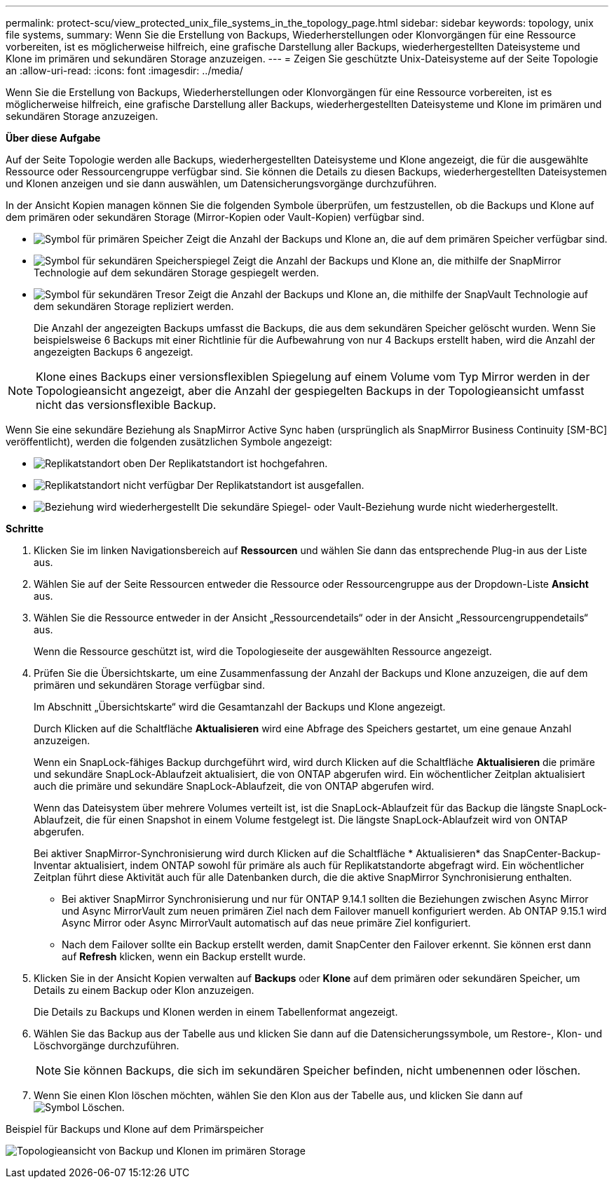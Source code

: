---
permalink: protect-scu/view_protected_unix_file_systems_in_the_topology_page.html 
sidebar: sidebar 
keywords: topology, unix file systems, 
summary: Wenn Sie die Erstellung von Backups, Wiederherstellungen oder Klonvorgängen für eine Ressource vorbereiten, ist es möglicherweise hilfreich, eine grafische Darstellung aller Backups, wiederhergestellten Dateisysteme und Klone im primären und sekundären Storage anzuzeigen. 
---
= Zeigen Sie geschützte Unix-Dateisysteme auf der Seite Topologie an
:allow-uri-read: 
:icons: font
:imagesdir: ../media/


[role="lead"]
Wenn Sie die Erstellung von Backups, Wiederherstellungen oder Klonvorgängen für eine Ressource vorbereiten, ist es möglicherweise hilfreich, eine grafische Darstellung aller Backups, wiederhergestellten Dateisysteme und Klone im primären und sekundären Storage anzuzeigen.

*Über diese Aufgabe*

Auf der Seite Topologie werden alle Backups, wiederhergestellten Dateisysteme und Klone angezeigt, die für die ausgewählte Ressource oder Ressourcengruppe verfügbar sind. Sie können die Details zu diesen Backups, wiederhergestellten Dateisystemen und Klonen anzeigen und sie dann auswählen, um Datensicherungsvorgänge durchzuführen.

In der Ansicht Kopien managen können Sie die folgenden Symbole überprüfen, um festzustellen, ob die Backups und Klone auf dem primären oder sekundären Storage (Mirror-Kopien oder Vault-Kopien) verfügbar sind.

* image:../media/topology_primary_storage.gif["Symbol für primären Speicher"] Zeigt die Anzahl der Backups und Klone an, die auf dem primären Speicher verfügbar sind.
* image:../media/topology_mirror_secondary_storage.gif["Symbol für sekundären Speicherspiegel"] Zeigt die Anzahl der Backups und Klone an, die mithilfe der SnapMirror Technologie auf dem sekundären Storage gespiegelt werden.
* image:../media/topology_vault_secondary_storage.gif["Symbol für sekundären Tresor"] Zeigt die Anzahl der Backups und Klone an, die mithilfe der SnapVault Technologie auf dem sekundären Storage repliziert werden.
+
Die Anzahl der angezeigten Backups umfasst die Backups, die aus dem sekundären Speicher gelöscht wurden. Wenn Sie beispielsweise 6 Backups mit einer Richtlinie für die Aufbewahrung von nur 4 Backups erstellt haben, wird die Anzahl der angezeigten Backups 6 angezeigt.




NOTE: Klone eines Backups einer versionsflexiblen Spiegelung auf einem Volume vom Typ Mirror werden in der Topologieansicht angezeigt, aber die Anzahl der gespiegelten Backups in der Topologieansicht umfasst nicht das versionsflexible Backup.

Wenn Sie eine sekundäre Beziehung als SnapMirror Active Sync haben (ursprünglich als SnapMirror Business Continuity [SM-BC] veröffentlicht), werden die folgenden zusätzlichen Symbole angezeigt:

* image:../media/topology_replica_site_up.png["Replikatstandort oben"] Der Replikatstandort ist hochgefahren.
* image:../media/topology_replica_site_down.png["Replikatstandort nicht verfügbar"] Der Replikatstandort ist ausgefallen.
* image:../media/topology_reestablished.png["Beziehung wird wiederhergestellt"] Die sekundäre Spiegel- oder Vault-Beziehung wurde nicht wiederhergestellt.


*Schritte*

. Klicken Sie im linken Navigationsbereich auf *Ressourcen* und wählen Sie dann das entsprechende Plug-in aus der Liste aus.
. Wählen Sie auf der Seite Ressourcen entweder die Ressource oder Ressourcengruppe aus der Dropdown-Liste *Ansicht* aus.
. Wählen Sie die Ressource entweder in der Ansicht „Ressourcendetails“ oder in der Ansicht „Ressourcengruppendetails“ aus.
+
Wenn die Ressource geschützt ist, wird die Topologieseite der ausgewählten Ressource angezeigt.

. Prüfen Sie die Übersichtskarte, um eine Zusammenfassung der Anzahl der Backups und Klone anzuzeigen, die auf dem primären und sekundären Storage verfügbar sind.
+
Im Abschnitt „Übersichtskarte“ wird die Gesamtanzahl der Backups und Klone angezeigt.

+
Durch Klicken auf die Schaltfläche *Aktualisieren* wird eine Abfrage des Speichers gestartet, um eine genaue Anzahl anzuzeigen.

+
Wenn ein SnapLock-fähiges Backup durchgeführt wird, wird durch Klicken auf die Schaltfläche *Aktualisieren* die primäre und sekundäre SnapLock-Ablaufzeit aktualisiert, die von ONTAP abgerufen wird. Ein wöchentlicher Zeitplan aktualisiert auch die primäre und sekundäre SnapLock-Ablaufzeit, die von ONTAP abgerufen wird.

+
Wenn das Dateisystem über mehrere Volumes verteilt ist, ist die SnapLock-Ablaufzeit für das Backup die längste SnapLock-Ablaufzeit, die für einen Snapshot in einem Volume festgelegt ist. Die längste SnapLock-Ablaufzeit wird von ONTAP abgerufen.

+
Bei aktiver SnapMirror-Synchronisierung wird durch Klicken auf die Schaltfläche * Aktualisieren* das SnapCenter-Backup-Inventar aktualisiert, indem ONTAP sowohl für primäre als auch für Replikatstandorte abgefragt wird. Ein wöchentlicher Zeitplan führt diese Aktivität auch für alle Datenbanken durch, die die aktive SnapMirror Synchronisierung enthalten.

+
** Bei aktiver SnapMirror Synchronisierung und nur für ONTAP 9.14.1 sollten die Beziehungen zwischen Async Mirror und Async MirrorVault zum neuen primären Ziel nach dem Failover manuell konfiguriert werden. Ab ONTAP 9.15.1 wird Async Mirror oder Async MirrorVault automatisch auf das neue primäre Ziel konfiguriert.
** Nach dem Failover sollte ein Backup erstellt werden, damit SnapCenter den Failover erkennt. Sie können erst dann auf *Refresh* klicken, wenn ein Backup erstellt wurde.


. Klicken Sie in der Ansicht Kopien verwalten auf *Backups* oder *Klone* auf dem primären oder sekundären Speicher, um Details zu einem Backup oder Klon anzuzeigen.
+
Die Details zu Backups und Klonen werden in einem Tabellenformat angezeigt.

. Wählen Sie das Backup aus der Tabelle aus und klicken Sie dann auf die Datensicherungssymbole, um Restore-, Klon- und Löschvorgänge durchzuführen.
+

NOTE: Sie können Backups, die sich im sekundären Speicher befinden, nicht umbenennen oder löschen.

. Wenn Sie einen Klon löschen möchten, wählen Sie den Klon aus der Tabelle aus, und klicken Sie dann auf image:../media/delete_icon.gif["Symbol Löschen"].


.Beispiel für Backups und Klone auf dem Primärspeicher
image:../media/topology_view_scu.png["Topologieansicht von Backup und Klonen im primären Storage"]
